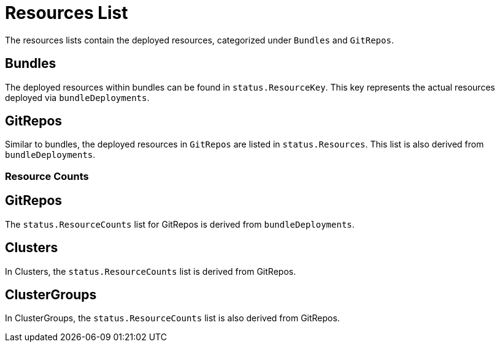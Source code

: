 = Resources List

The resources lists contain the deployed resources, categorized under `Bundles` and `GitRepos`.

== Bundles

The deployed resources within bundles can be found in `status.ResourceKey`. This key represents the actual resources deployed via `bundleDeployments`.

== GitRepos

Similar to bundles, the deployed resources in `GitRepos` are listed in `status.Resources`. This list is also derived from `bundleDeployments`.

[discrete]
=== Resource Counts

== GitRepos

The `status.ResourceCounts` list for GitRepos is derived from `bundleDeployments`.

== Clusters

In Clusters, the `status.ResourceCounts` list is derived from GitRepos.

== ClusterGroups

In ClusterGroups, the `status.ResourceCounts` list is also derived from GitRepos.
